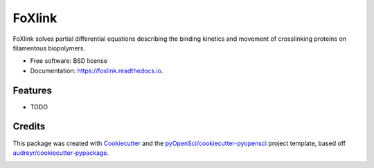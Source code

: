 =======
FoXlink
=======


.. image:: https://img.shields.io/pypi/v/foxlink.svg
        :target: https://pypi.python.org/pypi/foxlink

.. image:: https://img.shields.io/travis/lamsoa729/foxlink.svg
        :target: https://travis-ci.org/lamsoa729/foxlink

.. image:: https://codecov.io/gh/lamsoa729/foxlink/branch/master/graph/badge.svg
        :target: https://codecov.io/gh/lamsoa729/foxlink

.. image:: https://readthedocs.org/projects/foxlink/badge/?version=latest
        :target: https://foxlink.readthedocs.io/en/latest/?badge=latest
        :alt: Documentation Status




FoXlink solves partial differential equations describing the binding kinetics and movement of crosslinking proteins on filamentous biopolymers.


* Free software: BSD license
* Documentation: https://foxlink.readthedocs.io.


Features
--------

* TODO

Credits
-------

This package was created with Cookiecutter_ and the `pyOpenSci/cookiecutter-pyopensci`_ project template, based off `audreyr/cookiecutter-pypackage`_.

.. _Cookiecutter: https://github.com/audreyr/cookiecutter
.. _`pyOpenSci/cookiecutter-pyopensci`: https://github.com/pyOpenSci/cookiecutter-pyopensci
.. _`audreyr/cookiecutter-pypackage`: https://github.com/audreyr/cookiecutter-pypackage


.. image:: https://api.codacy.com/project/badge/Grade/f72e009a2ce147a8b8c067fb24c0d6d4
   :alt: Codacy Badge
   :target: https://app.codacy.com/app/lamsoa729/FoXlink?utm_source=github.com&utm_medium=referral&utm_content=lamsoa729/FoXlink&utm_campaign=Badge_Grade_Dashboard